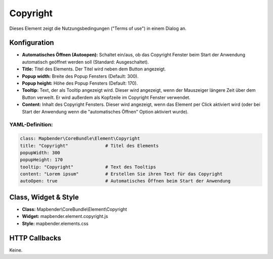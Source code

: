 .. _copyright:

Copyright
************

Dieses Element zeigt die Nutzungsbedingungen ("Terms of use") in einem Dialog an.

.. image:: ../../../figures/de/copyright.png
     :scale: 80

Konfiguration
=============

.. image:: ../../../figures/de/copyright_configuration.png
     :scale: 80

* **Automatisches Öffnen (Autoopen):** Schaltet ein/aus, ob das Copyright Fenster beim Start der Anwendung automatisch geöffnet werden soll (Standard: Ausgeschaltet).
* **Title:** Titel des Elements. Der Titel wird neben dem Button angezeigt.
* **Popup width:** Breite des Popup Fensters (Default: 300).
* **Popup height:** Höhe des Popup Fensters (Default: 170).
* **Tooltip:** Text, der als Tooltip angezeigt wird. Dieser wird angezeigt, wenn der Mauszeiger längere Zeit über dem Button verweilt. Er wird außerdem als Kopfzeile im Copyright Fenster verwendet.
* **Content:** Inhalt des Copyright Fensters. Dieser wird angezeigt, wenn das Element per Click aktiviert wird (oder bei Start der Anwendung wenn die "automatisches Öffnen" Option aktiviert wurde).

YAML-Definition:
----------------

.. code-block:: yaml

   class: Mapbender\CoreBundle\Element\Copyright
   title: "Copyright"              # Titel des Elements
   popupWidth: 300
   popupHeight: 170
   tooltip: "Copyright"            # Text des Tooltips
   content: "Lorem ipsum"          # Erstellen Sie ihren Text für das Copyright
   autoOpen: true                  # Automatisches Öffnen beim Start der Anwendung
                

Class, Widget & Style
======================

* **Class:** Mapbender\\CoreBundle\\Element\\Copyright
* **Widget:** mapbender.element.copyright.js
* **Style:** mapbender.elements.css

HTTP Callbacks
==============

Keine.
